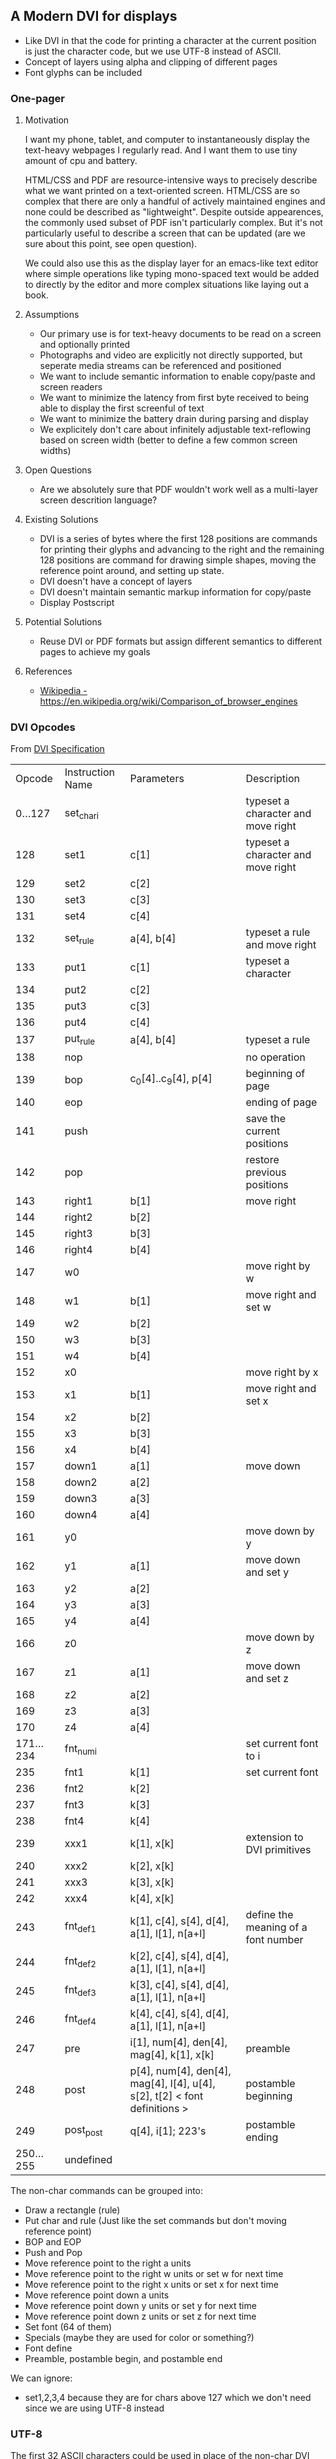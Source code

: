 ** A Modern DVI for displays

- Like DVI in that the code for printing a character at the current
  position is just the character code, but we use UTF-8 instead of
  ASCII.
- Concept of layers using alpha and clipping of different pages
- Font glyphs can be included

*** One-pager

**** Motivation

I want my phone, tablet, and computer to instantaneously display
the text-heavy webpages I regularly read. And I want them to use
tiny amount of cpu and battery.

HTML/CSS and PDF are resource-intensive ways to precisely describe
what we want printed on a text-oriented screen. HTML/CSS are so
complex that there are only a handful of actively maintained engines
and none could be described as "lightweight". Despite outside
appearences, the commonly used subset of PDF isn't particularly
complex. But it's not particularly useful to describe a screen that
can be updated (are we sure about this point, see open question).

We could also use this as the display layer for an emacs-like text
editor where simple operations like typing mono-spaced text would
be added to directly by the editor and more complex situations like
laying out a book.

**** Assumptions

- Our primary use is for text-heavy documents to be read on a screen
  and optionally printed
- Photographs and video are explicitly not directly supported, but
  seperate media streams can be referenced and positioned
- We want to include semantic information to enable copy/paste and screen readers
- We want to minimize the latency from first byte received to being able to display
  the first screenful of text
- We want to minimize the battery drain during parsing and display
- We explicitely don't care about infinitely adjustable text-reflowing
  based on screen width (better to define a few common screen widths)

**** Open Questions

- Are we absolutely sure that PDF wouldn't work well as a multi-layer screen descrition language?

**** Existing Solutions

- DVI is a series of bytes where the first 128 positions are commands
  for printing their glyphs and advancing to the right and the
  remaining 128 positions are command for drawing simple shapes,
  moving the reference point around, and setting up state.
- DVI doesn't have a concept of layers
- DVI doesn't maintain semantic markup information for copy/paste
- Display Postscript

**** Potential Solutions

- Reuse DVI or PDF formats but assign different semantics to different pages to achieve my goals

**** References

- [[https://en.wikipedia.org/wiki/Comparison_of_browser_engines][Wikipedia - https://en.wikipedia.org/wiki/Comparison_of_browser_engines]]


*** DVI Opcodes

From [[https://web.archive.org/web/20070403030353/http://www.math.umd.edu/~asnowden/comp-cont/dvi.html][DVI Specification]]

#+name: The DVI Instruction Set
|    Opcode | Instruction Name | Parameters                                                                | Description                         |
|   0...127 | set_char_i       |                                                                           | typeset a character and move right  |
|       128 | set1             | c[1]                                                                      | typeset a character and move right  |
|       129 | set2             | c[2]                                                                      |                                     |
|       130 | set3             | c[3]                                                                      |                                     |
|       131 | set4             | c[4]                                                                      |                                     |
|       132 | set_rule         | a[4], b[4]                                                                | typeset a rule and move right       |
|       133 | put1             | c[1]                                                                      | typeset a character                 |
|       134 | put2             | c[2]                                                                      |                                     |
|       135 | put3             | c[3]                                                                      |                                     |
|       136 | put4             | c[4]                                                                      |                                     |
|       137 | put_rule         | a[4], b[4]                                                                | typeset a rule                      |
|       138 | nop              |                                                                           | no operation                        |
|       139 | bop              | c_0[4]..c_9[4], p[4]                                                      | beginning of page                   |
|       140 | eop              |                                                                           | ending of page                      |
|       141 | push             |                                                                           | save the current positions          |
|       142 | pop              |                                                                           | restore previous positions          |
|       143 | right1           | b[1]                                                                      | move right                          |
|       144 | right2           | b[2]                                                                      |                                     |
|       145 | right3           | b[3]                                                                      |                                     |
|       146 | right4           | b[4]                                                                      |                                     |
|       147 | w0               |                                                                           | move right by w                     |
|       148 | w1               | b[1]                                                                      | move right and set w                |
|       149 | w2               | b[2]                                                                      |                                     |
|       150 | w3               | b[3]                                                                      |                                     |
|       151 | w4               | b[4]                                                                      |                                     |
|       152 | x0               |                                                                           | move right by x                     |
|       153 | x1               | b[1]                                                                      | move right and set x                |
|       154 | x2               | b[2]                                                                      |                                     |
|       155 | x3               | b[3]                                                                      |                                     |
|       156 | x4               | b[4]                                                                      |                                     |
|       157 | down1            | a[1]                                                                      | move down                           |
|       158 | down2            | a[2]                                                                      |                                     |
|       159 | down3            | a[3]                                                                      |                                     |
|       160 | down4            | a[4]                                                                      |                                     |
|       161 | y0               |                                                                           | move down by y                      |
|       162 | y1               | a[1]                                                                      | move down and set y                 |
|       163 | y2               | a[2]                                                                      |                                     |
|       164 | y3               | a[3]                                                                      |                                     |
|       165 | y4               | a[4]                                                                      |                                     |
|       166 | z0               |                                                                           | move down by z                      |
|       167 | z1               | a[1]                                                                      | move down and set z                 |
|       168 | z2               | a[2]                                                                      |                                     |
|       169 | z3               | a[3]                                                                      |                                     |
|       170 | z4               | a[4]                                                                      |                                     |
| 171...234 | fnt_num_i        |                                                                           | set current font to i               |
|       235 | fnt1             | k[1]                                                                      | set current font                    |
|       236 | fnt2             | k[2]                                                                      |                                     |
|       237 | fnt3             | k[3]                                                                      |                                     |
|       238 | fnt4             | k[4]                                                                      |                                     |
|       239 | xxx1             | k[1], x[k]                                                                | extension to DVI primitives         |
|       240 | xxx2             | k[2], x[k]                                                                |                                     |
|       241 | xxx3             | k[3], x[k]                                                                |                                     |
|       242 | xxx4             | k[4], x[k]                                                                |                                     |
|       243 | fnt_def1         | k[1], c[4], s[4], d[4], a[1], l[1], n[a+l]                                | define the meaning of a font number |
|       244 | fnt_def2         | k[2], c[4], s[4], d[4], a[1], l[1], n[a+l]                                |                                     |
|       245 | fnt_def3         | k[3], c[4], s[4], d[4], a[1], l[1], n[a+l]                                |                                     |
|       246 | fnt_def4         | k[4], c[4], s[4], d[4],  a[1], l[1], n[a+l]                               |                                     |
|       247 | pre              | i[1], num[4], den[4], mag[4], k[1], x[k]                                  | preamble                            |
|       248 | post             | p[4], num[4], den[4], mag[4], l[4], u[4], s[2], t[2] < font definitions > | postamble beginning                 |
|       249 | post_post        | q[4], i[1]; 223's                                                         | postamble ending                    |
| 250...255 | undefined        |                                                                           |                                     |



The non-char commands can be grouped into:
- Draw a rectangle (rule)
- Put char and rule (Just like the set commands but don't moving reference point)
- BOP and EOP
- Push and Pop
- Move reference point to the right a units
- Move reference point to the right w units or set w for next time
- Move reference point to the right x units or set x for next time
- Move reference point down a units
- Move reference point down y units or set y for next time
- Move reference point down z units or set z for next time
- Set font (64 of them)
- Specials (maybe they are used for color or something?)
- Font define
- Preamble, postamble begin, and postamble end

We can ignore:
- set1,2,3,4 because they are for chars above 127 which we don't need since we are using UTF-8 instead


*** UTF-8

The first 32 ASCII characters could be used in place of the non-char
DVI commands. We can try to keep close to the original semantics. For
example:
|    |     | Original Meaning            | Our Meaning                    |
|  0 | NUL | Null character              |                                |
|  1 | SOH | Start of Heading            | Preamble                       |
|  2 | STX | Start of Text               |                                |
|  3 | ETX | End of Text                 | Postamble Begin                |
|  4 | EOT | End of Transmission         | Postamble End                  |
|  5 | ENQ | Enquiry                     |                                |
|  6 | ACK | Acknowledge                 |                                |
|  7 | BEL | Bell, Alert                 |                                |
|  8 | BS  | Backspace                   |                                |
|  9 | HT  | Horizontal Tab (\t)         |                                |
| 10 | LF  | Line Feed (\n)              |                                |
| 11 | VT  | Vertical Tabulation         | Move down                      |
| 12 | FF  | Form Feed                   |                                |
| 13 | CR  | Carriage Return             |                                |
| 14 | SO  | Shift Out                   |                                |
| 15 | SI  | Shift In                    |                                |
| 16 | DLE | Data Link Escape            |                                |
| 17 | DC1 | Device Control One (XON)    |                                |
| 18 | DC2 | Device Control Two          |                                |
| 19 | DC3 | Device Control Three (XOFF) |                                |
| 20 | DC4 | Device Control Four         |                                |
| 21 | NAK | Negative Acknowledge        |                                |
| 22 | SYN | Synchronous Idle            |                                |
| 23 | ETB | End of Transmission Block   |                                |
| 24 | CAN | Cancel                      |                                |
| 25 | EM  | End of medium               |                                |
| 26 | SUB | Substitute                  |                                |
| 27 | ESC | Escape                      |                                |
| 28 | FS  | File Separator              |                                |
| 29 | GS  | Group Separator             |                                |
| 30 | RS  | Record Separator            |                                |
| 31 | US  | Unit Separator              |                                |
| 32 |     | Space                       | Move right (and logical space) |

*** UTF-32

If we encoded the text as UTF-32 then 21 of those 32 bits would go to
the text encoding, because that's all UTF-32 uses and the remaining 11
bits could go to control opcodes. Oh wow, the [[https://en.wikipedia.org/wiki/UTF-32#Use][Wikipedia page for
UTF-32]] actually mentions using those last 11 bits for this purpose
internally in text rendering engines but doesn't have any references.
